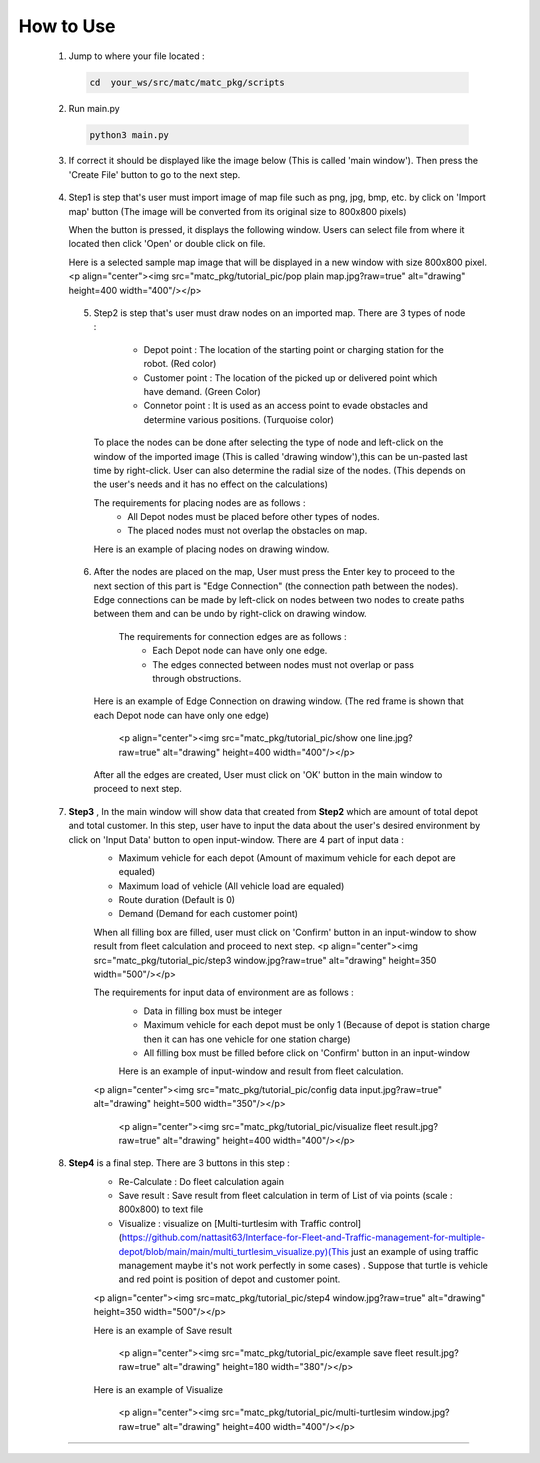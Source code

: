 
How to Use
========

  1.  Jump to where your file located :

   .. code-block:: sh

      cd  your_ws/src/matc/matc_pkg/scripts
   
  2.  Run main.py
   .. code-block:: sh

      python3 main.py
   
   
  3.  If correct it should be displayed like the image below (This is called 'main window'). Then press the 'Create File' button to go to the next step. 


    .. image:: tutorial_pic/home.jpg
      :width: 500
      :height: 350
      :alt: Alternative text
      :align: center
   
  4.  Step1 is step that's user must import image of map file such as png, jpg, bmp, etc. by click on 'Import map' button (The image will be converted from its          original size to 800x800 pixels)

      .. image:: tutorial_pic/step1.jpg
        :width: 500
        :height: 350
        :alt: Alternative text
        :align: center

      When the button is pressed, it displays the following window. Users can select file from where it located then click 'Open' or double click on file.

      .. image:: tutorial_pic/step1-select-map.jpg
        :width: 380
        :height: 180
        :alt: Alternative text
        :align: center

      Here is a selected sample map image that will be displayed in a new window with size 800x800 pixel.
      <p align="center"><img src="matc_pkg/tutorial_pic/pop plain map.jpg?raw=true" alt="drawing" height=400 width="400"/></p>

      .. image:: tutorial_pic/pop-plain-map.jpg
        :width: 400
        :height: 400
        :alt: Alternative text
        :align: center
  
  
   5. Step2 is step that's user must draw nodes on an imported map. There are 3 types of node :

        - Depot point :  The location of the starting point or charging station for the robot.    (Red color)  
        - Customer point  :   The location of the picked up or delivered point which have demand.   (Green Color) 
        - Connetor point  :  It is used as an access point to evade obstacles and determine various positions.  (Turquoise color)
        
      To place the nodes can be done after selecting the type of node and left-click on the window of the imported image (This is called 'drawing window'),this can be un-pasted last time by right-click. User can also determine the radial size of the nodes. (This depends on the user's needs and it has no effect on the calculations)
      

      .. image:: tutorial_pic/step2-select-node-type.jpg
        :width: 500
        :height: 350
        :alt: Alternative text
        :align: center
    
      
      The requirements for placing nodes are as follows :
        - All Depot nodes must be placed before other types of nodes.
        - The placed nodes must not overlap the obstacles on map.
      
      Here is an example of placing nodes on drawing window.

        
        .. image:: tutorial_pic/step2-draw-depot-first.jpg
          :width: 500
          :height: 350
          :alt: Alternative text
          :align: center
          :text: Place all Depot nodes first
         
       
         <p align="center"><img src="matc_pkg/tutorial_pic/draw all node.jpg?raw=true" alt="drawing" height=400 width="400"/>(Place other nodes       )</p>
      
      
   6. After the nodes are placed on the map, User must press the Enter key to proceed to the next section of this part is "Edge Connection" (the connection path        between the nodes). Edge connections can be made by left-click on nodes between two nodes to create paths between them and can be undo by right-click on drawing window.
   
       The requirements for connection edges are as follows :
        - Each Depot node can have only one edge.
        - The edges connected between nodes must not overlap or pass through obstructions.
          
      Here is an example of Edge Connection on drawing window. (The red frame is shown that each Depot node can have only one edge)
      
        <p align="center"><img src="matc_pkg/tutorial_pic/show one line.jpg?raw=true" alt="drawing" height=400 width="400"/></p>
    
      After all the edges are created, User must click on 'OK' button in the main window to proceed to next step.
      
      
  7. **Step3** , In the main window will show data that created from **Step2** which are amount of total depot and total customer. In this step, user have to input the data about the user's desired environment by click on 'Input Data' button to open input-window. There are 4 part of input data :
      - Maximum vehicle for each depot (Amount of maximum vehicle for each depot are equaled)
      - Maximum load of vehicle (All vehicle load are equaled)
      - Route duration (Default is 0)
      - Demand (Demand for each customer point)
      
      When all filling box are filled, user must click on 'Confirm' button in an input-window to show result from fleet calculation and proceed to next step.
      <p align="center"><img src="matc_pkg/tutorial_pic/step3 window.jpg?raw=true" alt="drawing" height=350 width="500"/></p>
      
      The requirements for input data of environment are as follows :
       - Data in filling box must be integer
       - Maximum vehicle for each depot must be only 1 (Because of depot is station charge then it can has one vehicle for one station charge)
       - All filling box must be filled before click on 'Confirm' button in an input-window
      
       Here is an example of input-window and result from fleet calculation.
      <p align="center"><img src="matc_pkg/tutorial_pic/config data input.jpg?raw=true" alt="drawing" height=500 width="350"/></p>
  
       <p align="center"><img src="matc_pkg/tutorial_pic/visualize fleet result.jpg?raw=true" alt="drawing" height=400 width="400"/></p>
  
  8. **Step4**  is a final step. There are 3 buttons in this step :
      - Re-Calculate : Do fleet calculation again
      - Save result  : Save result from fleet calculation in term of List of via points (scale : 800x800) to text file 
      - Visualize    : visualize on [Multi-turtlesim with Traffic control](https://github.com/nattasit63/Interface-for-Fleet-and-Traffic-management-for-multiple-depot/blob/main/main/multi_turtlesim_visualize.py)(This just an example of using traffic management maybe it's not work perfectly in some cases) . Suppose that turtle is vehicle and red point is position of depot and customer point.
     
      <p align="center"><img src=matc_pkg/tutorial_pic/step4 window.jpg?raw=true" alt="drawing" height=350 width="500"/></p>   
      
      Here is an example of Save result
       
       <p align="center"><img src="matc_pkg/tutorial_pic/example save fleet result.jpg?raw=true" alt="drawing" height=180 width="380"/></p>
      
      Here is an example of Visualize
     
       <p align="center"><img src="matc_pkg/tutorial_pic/multi-turtlesim window.jpg?raw=true" alt="drawing" height=400 width="400"/></p>
------
